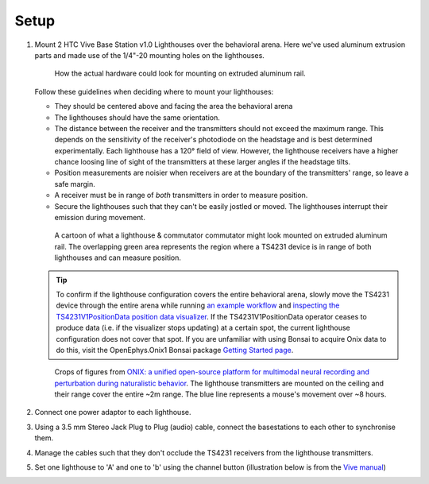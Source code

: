 .. _lighthouse_setup:

Setup
#########################

1.  Mount 2 HTC Vive Base Station v1.0 Lighthouses over the behavioral arena. Here we've used aluminum extrusion parts and made use of the 1/4"-20 mounting holes on the lighthouses.

    ..  figure:: ../../_static/images/lighthouses/lighthouse-mount-example.png

        How the actual hardware could look for mounting on extruded aluminum
        rail. 
 
    Follow these guidelines when deciding where to mount your lighthouses:
 
    .. On the headstage64, the photodiodes allow can accommodate up to at least distance 3m between the lighthouse receivers and transmitters. THIS REQUIRES CONFIRMATION TO INCLUDE IN DOCS, OTHERWISE DELETE.

    - They should be centered above and facing the area the behavioral arena
    - The lighthouses should have the same orientation.
    - The distance between the receiver and the transmitters should not exceed
      the maximum range. This depends on the sensitivity of the receiver's
      photodiode on the headstage and is best determined experimentally. Each
      lighthouse has a 120° field of view. However, the lighthouse receivers
      have a higher chance loosing line of sight of the transmitters at these
      larger angles if the headstage tilts. 
    - Position measurements are noisier when receivers are at the boundary of the
      transmitters' range, so leave a safe margin. 
    - A receiver must be in range of *both* transmitters in order to measure
      position. 
    - Secure the lighthouses such that they can't be easily jostled or moved. The lighthouses interrupt their emission during movement.

    ..  figure:: ../../_static/images/lighthouses/lighthouse_active-range.svg

        A cartoon of what a lighthouse & commutator commutator might look
        mounted on extruded aluminum rail. The overlapping green area represents
        the region where a TS4231 device is in range of both lighthouses and
        can measure position.

    .. tip::
      To confirm if the lighthouse configuration covers the entire behavioral arena, slowly move 
      the TS4231 device through the entire arena while running 
      `an example workflow <https://open-ephys.github.io/bonsai-onix1-docs/articles/hardware/hs64/workflow.html>`_ and
      `inspecting the TS4231V1PositionData position data visualizer <https://open-ephys.github.io/bonsai-onix1-docs/articles/getting-started/visualize-data.html>`_. 
      If the TS4231V1PositionData operator ceases to produce data (i.e. if the visualizer stops updating) 
      at a certain spot, the current lighthouse configuration does not cover that spot. If you are unfamiliar with 
      using Bonsai to acquire Onix data to do this, visit the OpenEphys.Onix1 Bonsai package 
      `Getting Started page <https://open-ephys.github.io/bonsai-onix1-docs/articles/getting-started/index.html>`_.

    ..  figure:: ../../_static/images/lighthouses/lighthouse-onix-figures-cropped.webp

        Crops of figures from `ONIX: a unified open-source platform for
        multimodal neural recording and perturbation during naturalistic
        behavior <https://www.nature.com/articles/s41592-024-02521-1>`_. The
        lighthouse transmitters are mounted on the ceiling and their range cover
        the entire ~2m range. The blue line represents a mouse's movement over
        ~8 hours.

2. Connect one power adaptor to each lighthouse.

3. Using a 3.5 mm Stereo Jack Plug to Plug (audio) cable, connect the basestations to each other to
   synchronise them.

   .. image:: ../../_static/images/connections/audio_synch_cable.jpg
       :width: 48%
   .. image:: ../../_static/images/lighthouses/vive_back.jpg
       :width: 48%

4. Manage the cables such that they don't occlude the TS4231 receivers from the lighthouse transmitters.

5. Set one lighthouse to 'A' and one to 'b' using the channel button
   (illustration below is from the `Vive manual
   <https://www.vive.com/eu/support/vive/category_howto/about-the-base-stations.html>`_)

   .. raw:: html

      <div class="row">
        <div class="col-lg-7 col-md-7 col-sm-12 col-xs-12 d-flex">
          <div class="card border-light">
            <img class="card-img-top" src="https://www.vive.com/media/filer_public/support_zip_img/eu/www/vive/guid-ecaa213d-acf9-441c-923c-9d230934f25a-web.png" alt="Vive lighthouse use" style="margin: 0 auto">
          </div>
        </div>
        <div class="col-lg-5 col-md-5 col-sm-12 col-xs-12 d-flex" style="margin-top: 0em!important">
              <p class="card-text">
              <ul class="simple">
              <p>1.	Status light</p>
              <p>2.	Front panel</p>
              <p>3.	Channel indicator (recessed)</p>
              <p>4.	Power port</p>
              <p>5.	Channel button</p>
              <p>6.	Sync cable port (optional)</p>
              <p>7.	Micro-USB port (for firmware updates)</p>
              </ul>
        </div>
      </div>
